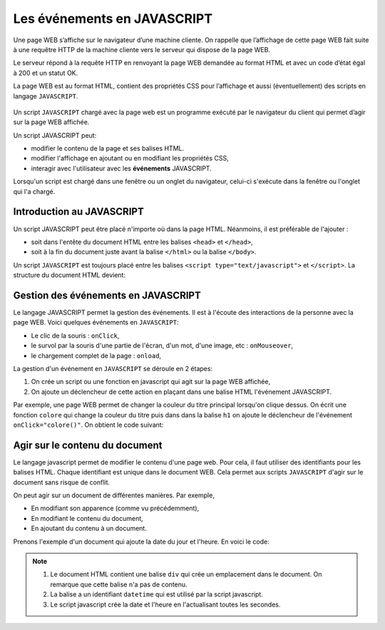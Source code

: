 Les événements en JAVASCRIPT
============================

Une page WEB s’affiche sur le navigateur d’une machine cliente. On rappelle que l’affichage de cette page WEB fait suite à une requêtre HTTP de la machine cliente vers le serveur qui dispose de la page WEB.

Le serveur répond à la requête HTTP en renvoyant la page WEB demandée au format HTML et avec un code d’état égal à 200 et un statut OK.

La page WEB est au format HTML, contient des propriétés CSS pour l’affichage et aussi (éventuellement) des scripts en langage ``JAVASCRIPT``.

.. figure:: ../img/requete_http.png
   :alt: image
   :align: center

Un script ``JAVASCRIPT`` chargé avec la page web est un programme exécuté par le navigateur du client qui permet d’agir sur la page WEB affichée.

Un script JAVASCRIPT peut:

-  modifier le contenu de la page et ses balises HTML.
-  modifier l'affichage en ajoutant ou en modifiant les propriétés CSS,
-  interagir avec l'utilisateur avec les **événements** JAVASCRIPT.

Lorsqu'un script est chargé dans une fenêtre ou un onglet du navigateur, celui-ci s'exécute dans la fenêtre ou l'onglet qui l'a chargé.

Introduction au JAVASCRIPT
--------------------------

Un script JAVASCRIPT peut être placé n'importe où dans la page HTML. Néanmoins, il est préférable de l'ajouter :

-  soit dans l'entête du document HTML entre les balises ``<head>`` et ``</head>``,
-  soit à la fin du document juste avant la balise ``</html>`` ou la balise ``</body>``.

Un script ``JAVASCRIPT`` est toujours placé entre les balises ``<script type="text/javascript">`` et ``</script>``. La structure du document HTML devient:

.. code:: html
    :caption: Script javascript dans un document HTML

    <!doctype>
    <html>
        <head>
            <link type="text/css" href="mon_style.css" rel="stylesheet" />
            <script type="text/javascript">
                ...
            </script>
            ...
        </head>
        <body>
            ...
        </body>
    </html>


Gestion des événements en JAVASCRIPT
------------------------------------

Le langage JAVASCRIPT permet la gestion des événements. Il est à l'écoute des interactions de la personne avec la page WEB. Voici quelques événements en ``JAVASCRIPT``:

-  Le clic de la souris : ``onClick``,
-  le survol par la souris d'une partie de l'écran, d'un mot, d'une image, etc : ``onMouseover``,
-  le chargement complet de la page : ``onload``,

La gestion d'un événement en ``JAVASCRIPT`` se déroule en 2 étapes:

#.  On crée un script ou une fonction en javascript qui agit sur la page WEB affichée,
#.  On ajoute un déclencheur de cette action en plaçant dans une balise HTML l'événement JAVASCRIPT.

Par exemple, une page WEB permet de changer la couleur du titre principal lorsqu'on clique dessus. On écrit une fonction ``colore`` qui change la couleur du titre puis dans dans la balise ``h1`` on ajoute le déclencheur de l'événement ``onClick="colore()"``. On obtient le code suivant:


.. code:: html
    :caption: Événement en javascript

    <!doctype>
    <html>
        <head>
            <script type="text/javascript">
                function colore(){
                    document.getElementById('titre').style.color = 'red';
                }
            </script>
            ...
        </head>
        <body>
            <h1 id="titre" onClick="colore()">Changer la couleur du titre</h1>
            <p>La gestion d'un événement javascript...</p>
        </body>
    </html>

.. raw:: html
    :class: demo

    <!doctype>
    <html>
        <head>
            <script type="text/javascript">
                function colore(){
                    document.getElementById('titre').style.color = 'red';
                }
            </script>
        </head>
        <body>
            <h1 id="titre" onClick="colore()">Changer la couleur du titre</h1>
            <p>La gestion d'un événement javascript...</p>
        </body>
    </html>

Agir sur le contenu du document
-------------------------------

Le langage javascript permet de modifier le contenu d'une page web. Pour cela, il faut utiliser des identifiants pour les balises HTML. Chaque identifiant est unique dans le document WEB. Cela permet aux scripts ``JAVASCRIPT`` d'agir sur le document sans risque de conflit.

On peut agir sur un document de différentes manières. Par exemple,

-   En modifiant son apparence  (comme vu précédemment),
-   En modifiant le contenu du document,
-   En ajoutant du contenu à un document.

Prenons l'exemple d'un document qui ajoute la date du jour et l'heure. En voici le code:

.. code:: html
    :caption: Afficher la date et l'heure en javascript

    <!DOCTYPE html>
    <html lang="fr">
    <head>
        <meta charset="UTF-8">
        <meta name="viewport" content="width=device-width, initial-scale=1.0">
        <title>Afficher la Date et l'Heure</title>
        <style>
            #datetime{
                text-align:center;
                font-size: 2em;
            }
        </style>
        <script>
            function updateDateTime() {
                var now = new Date();
                var optionsDate = { year: 'numeric', month: 'long', day: 'numeric' };
                var optionsTime = { hour: '2-digit', minute: '2-digit', second: '2-digit' };
                var dateStr = now.toLocaleDateString('fr-FR', optionsDate);
                var timeStr = now.toLocaleTimeString('fr-FR', optionsTime);
                document.getElementById('datetime').innerText = dateStr + ' ' + timeStr;
            }

            // Mettre à jour l'heure chaque seconde
            setInterval(updateDateTime, 1000);

            // Appeler immédiatement la fonction pour afficher la date et l'heure sans attendre 1 seconde
            updateDateTime();
        </script>
    </head>
    <body>
        <h2>La date et l'heure du jour</h2>
        <div id="datetime"></div>
    </body>
    </html>


.. note::

    #.  Le document HTML contient une balise ``div`` qui crée un emplacement dans le document. On remarque que cette balise n'a pas de contenu.
    #.  La balise a un identifiant ``datetime`` qui est utilisé par la script javascript.
    #.  Le script javascript crée la date et l'heure en l'actualisant toutes les secondes.

.. raw:: html
    :class: demo

    <!DOCTYPE html>
    <html lang="fr">
    <head>
        <meta charset="UTF-8">
        <meta name="viewport" content="width=device-width, initial-scale=1.0">
        <title>Afficher la Date et l'Heure</title>
        <style>
            #datetime{
                text-align:center;
                font-size: 2em;
            }
        </style>
        <script>
            function updateDateTime() {
                var now = new Date();
                var optionsDate = { year: 'numeric', month: 'long', day: 'numeric' };
                var optionsTime = { hour: '2-digit', minute: '2-digit', second: '2-digit' };
                var dateStr = now.toLocaleDateString('fr-FR', optionsDate);
                var timeStr = now.toLocaleTimeString('fr-FR', optionsTime);
                document.getElementById('datetime').innerText = dateStr + ' ' + timeStr;
            }

            // Mettre à jour l'heure chaque seconde
            setInterval(updateDateTime, 1000);

            // Appeler immédiatement la fonction pour afficher la date et l'heure sans attendre 1 seconde
            updateDateTime();
        </script>
    </head>
    <body>
        <h2>La date et l'heure du jour</h2>
        <div id="datetime"></div>
    </body>
    </html>